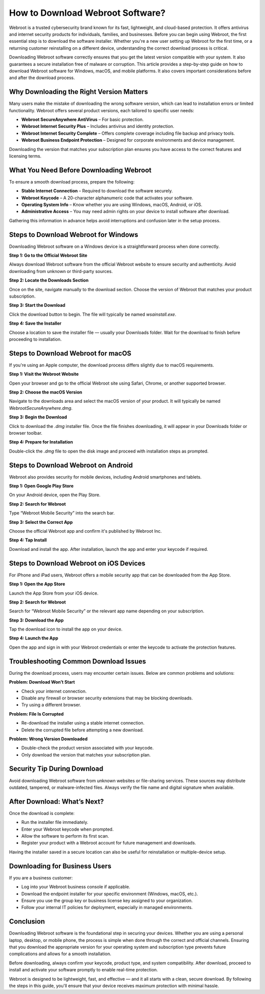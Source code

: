 How to Download Webroot Software?
=================================

Webroot is a trusted cybersecurity brand known for its fast, lightweight, and cloud-based protection. It offers antivirus and internet security products for individuals, families, and businesses. Before you can begin using Webroot, the first essential step is to download the software installer. Whether you're a new user setting up Webroot for the first time, or a returning customer reinstalling on a different device, understanding the correct download process is critical.

.. image:: download.gif
   :alt: My Project Logo
   :width: 400px
   :align: center
   :target: https://i-downloadsoftwares.com/

Downloading Webroot software correctly ensures that you get the latest version compatible with your system. It also guarantees a secure installation free of malware or corruption. This article provides a step-by-step guide on how to download Webroot software for Windows, macOS, and mobile platforms. It also covers important considerations before and after the download process.

Why Downloading the Right Version Matters
-----------------------------------------

Many users make the mistake of downloading the wrong software version, which can lead to installation errors or limited functionality. Webroot offers several product versions, each tailored to specific user needs:

- **Webroot SecureAnywhere AntiVirus** – For basic protection.
- **Webroot Internet Security Plus** – Includes antivirus and identity protection.
- **Webroot Internet Security Complete** – Offers complete coverage including file backup and privacy tools.
- **Webroot Business Endpoint Protection** – Designed for corporate environments and device management.

Downloading the version that matches your subscription plan ensures you have access to the correct features and licensing terms.

What You Need Before Downloading Webroot
----------------------------------------

To ensure a smooth download process, prepare the following:

- **Stable Internet Connection** – Required to download the software securely.
- **Webroot Keycode** – A 20-character alphanumeric code that activates your software.
- **Operating System Info** – Know whether you are using Windows, macOS, Android, or iOS.
- **Administrative Access** – You may need admin rights on your device to install software after download.

Gathering this information in advance helps avoid interruptions and confusion later in the setup process.

Steps to Download Webroot for Windows
-------------------------------------

Downloading Webroot software on a Windows device is a straightforward process when done correctly.

**Step 1: Go to the Official Webroot Site**

Always download Webroot software from the official Webroot website to ensure security and authenticity. Avoid downloading from unknown or third-party sources.

**Step 2: Locate the Downloads Section**

Once on the site, navigate manually to the download section. Choose the version of Webroot that matches your product subscription.

**Step 3: Start the Download**

Click the download button to begin. The file will typically be named `wsainstall.exe`.

**Step 4: Save the Installer**

Choose a location to save the installer file — usually your Downloads folder. Wait for the download to finish before proceeding to installation.

Steps to Download Webroot for macOS
-----------------------------------

If you're using an Apple computer, the download process differs slightly due to macOS requirements.

**Step 1: Visit the Webroot Website**

Open your browser and go to the official Webroot site using Safari, Chrome, or another supported browser.

**Step 2: Choose the macOS Version**

Navigate to the downloads area and select the macOS version of your product. It will typically be named `WebrootSecureAnywhere.dmg`.

**Step 3: Begin the Download**

Click to download the `.dmg` installer file. Once the file finishes downloading, it will appear in your Downloads folder or browser toolbar.

**Step 4: Prepare for Installation**

Double-click the `.dmg` file to open the disk image and proceed with installation steps as prompted.

Steps to Download Webroot on Android
------------------------------------

Webroot also provides security for mobile devices, including Android smartphones and tablets.

**Step 1: Open Google Play Store**

On your Android device, open the Play Store.

**Step 2: Search for Webroot**

Type “Webroot Mobile Security” into the search bar.

**Step 3: Select the Correct App**

Choose the official Webroot app and confirm it's published by Webroot Inc.

**Step 4: Tap Install**

Download and install the app. After installation, launch the app and enter your keycode if required.

Steps to Download Webroot on iOS Devices
----------------------------------------

For iPhone and iPad users, Webroot offers a mobile security app that can be downloaded from the App Store.

**Step 1: Open the App Store**

Launch the App Store from your iOS device.

**Step 2: Search for Webroot**

Search for “Webroot Mobile Security” or the relevant app name depending on your subscription.

**Step 3: Download the App**

Tap the download icon to install the app on your device.

**Step 4: Launch the App**

Open the app and sign in with your Webroot credentials or enter the keycode to activate the protection features.

Troubleshooting Common Download Issues
--------------------------------------

During the download process, users may encounter certain issues. Below are common problems and solutions:

**Problem: Download Won’t Start**

- Check your internet connection.
- Disable any firewall or browser security extensions that may be blocking downloads.
- Try using a different browser.

**Problem: File Is Corrupted**

- Re-download the installer using a stable internet connection.
- Delete the corrupted file before attempting a new download.

**Problem: Wrong Version Downloaded**

- Double-check the product version associated with your keycode.
- Only download the version that matches your subscription plan.

Security Tip During Download
----------------------------

Avoid downloading Webroot software from unknown websites or file-sharing services. These sources may distribute outdated, tampered, or malware-infected files. Always verify the file name and digital signature when available.

After Download: What’s Next?
----------------------------

Once the download is complete:

- Run the installer file immediately.
- Enter your Webroot keycode when prompted.
- Allow the software to perform its first scan.
- Register your product with a Webroot account for future management and downloads.

Having the installer saved in a secure location can also be useful for reinstallation or multiple-device setup.

Downloading for Business Users
------------------------------

If you are a business customer:

- Log into your Webroot business console if applicable.
- Download the endpoint installer for your specific environment (Windows, macOS, etc.).
- Ensure you use the group key or business license key assigned to your organization.
- Follow your internal IT policies for deployment, especially in managed environments.

Conclusion
----------

Downloading Webroot software is the foundational step in securing your devices. Whether you are using a personal laptop, desktop, or mobile phone, the process is simple when done through the correct and official channels. Ensuring that you download the appropriate version for your operating system and subscription type prevents future complications and allows for a smooth installation.

Before downloading, always confirm your keycode, product type, and system compatibility. After download, proceed to install and activate your software promptly to enable real-time protection.

Webroot is designed to be lightweight, fast, and effective — and it all starts with a clean, secure download. By following the steps in this guide, you'll ensure that your device receives maximum protection with minimal hassle.

